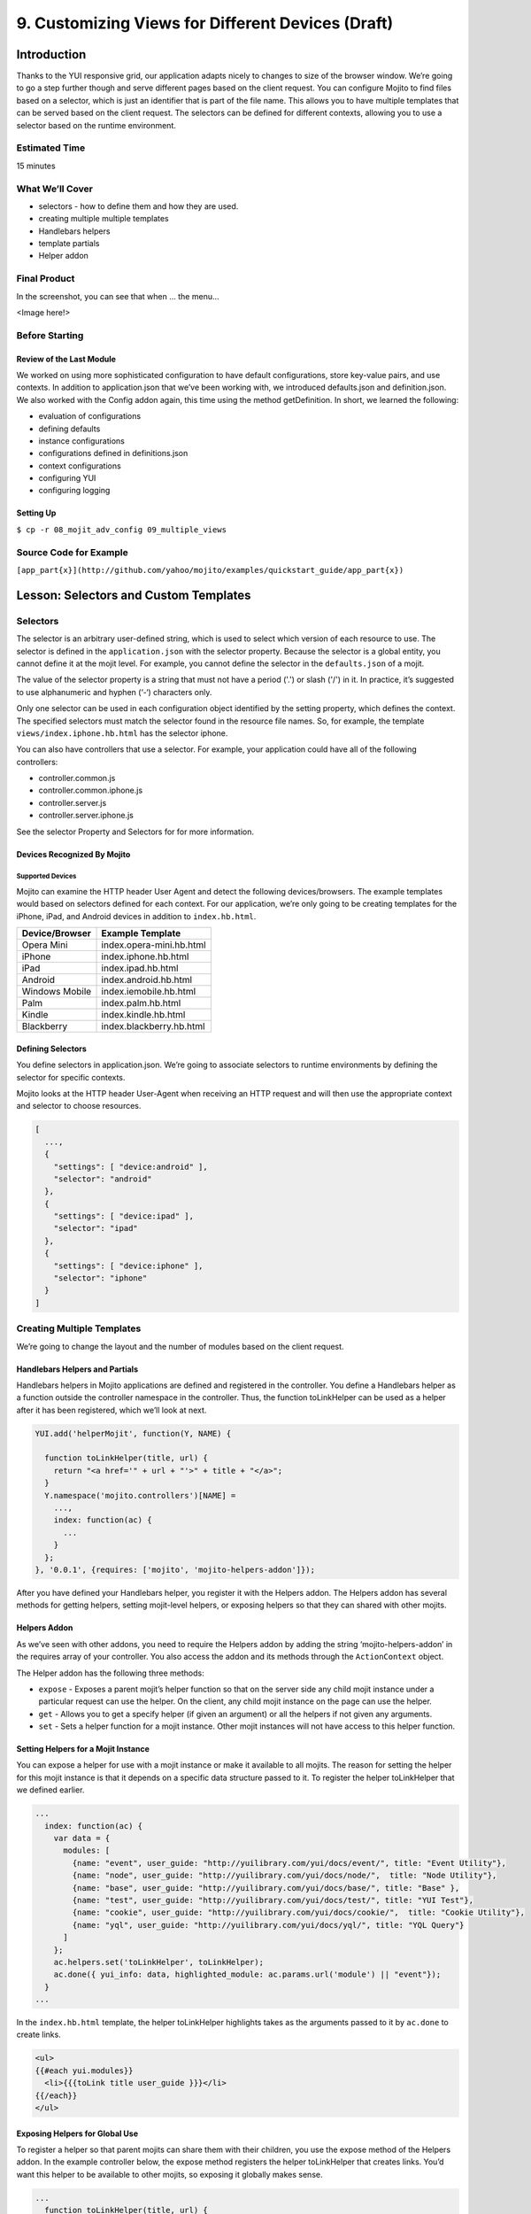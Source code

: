 ==================================================
9. Customizing Views for Different Devices (Draft)
==================================================

Introduction
============

Thanks to the YUI responsive grid, our application adapts nicely to changes to size 
of the browser window. We’re going to go a step further though and serve different pages 
based on the client request. You can configure Mojito to find files based on a selector, 
which is just an identifier that is part of the file name. This allows you to have multiple 
templates that can be served based on the client request. The selectors can be defined for 
different contexts, allowing you to use a selector based on the runtime environment. 

Estimated Time
--------------

15 minutes

What We’ll Cover
----------------

- selectors - how to define them and how they are used.
- creating multiple multiple templates
- Handlebars helpers
- template partials
- Helper addon

Final Product
-------------

In the screenshot, you can see that when ... the menu...

<Image here!>

Before Starting
---------------

Review of the Last Module
#########################

We worked on using more sophisticated configuration to have default configurations, 
store key-value pairs, and use contexts. In addition to application.json that we’ve 
been working with, we introduced defaults.json and definition.json. We also worked 
with the Config addon again, this time using the method getDefinition. In short, 
we learned the following:

- evaluation of configurations
- defining defaults
- instance configurations
- configurations defined in definitions.json
- context configurations
- configuring YUI
- configuring logging


Setting Up
##########

``$ cp -r 08_mojit_adv_config 09_multiple_views``

Source Code for Example
-----------------------

``[app_part{x}](http://github.com/yahoo/mojito/examples/quickstart_guide/app_part{x})``

Lesson: Selectors and Custom Templates
======================================

Selectors
---------

The selector is an arbitrary user-defined string, which is used to select which 
version of each resource to use. The selector is defined in the ``application.json`` 
with the selector property. Because the selector is a global entity, you cannot 
define it at the mojit level. For example, you cannot define the selector in the
``defaults.json`` of a mojit.

The value of the selector property is a string that must not have a period ('.') 
or slash ('/') in it. In practice, it’s suggested to use alphanumeric and hyphen (‘-‘) 
characters only.

Only one selector can be used in each configuration object identified by the setting 
property, which defines the context. The specified selectors must match the selector 
found in the resource file names. So, for example, the template ``views/index.iphone.hb.html`` 
has the selector iphone.

You can also have controllers that use a selector. For example, your application could 
have all of the following controllers:

- controller.common.js
- controller.common.iphone.js
- controller.server.js
- controller.server.iphone.js

See the selector Property and Selectors for for more information.

Devices Recognized By Mojito
############################

Supported Devices
*****************

Mojito can examine the HTTP header User Agent and detect the following devices/browsers. 
The example templates would based on selectors defined for each context. For our application, 
we’re only going to be creating templates for the iPhone, iPad, and Android devices in 
addition to ``index.hb.html``.

+-----------------+---------------------------+
| Device/Browser  | Example Template          |
+=================+===========================+
| Opera Mini      | index.opera-mini.hb.html  |
+-----------------+---------------------------+
| iPhone          | index.iphone.hb.html      |
+-----------------+---------------------------+
| iPad            | index.ipad.hb.html        |
+-----------------+---------------------------+
| Android         | index.android.hb.html     |
+-----------------+---------------------------+
| Windows Mobile  | index.iemobile.hb.html    |
+-----------------+---------------------------+
| Palm            | index.palm.hb.html        |
+-----------------+---------------------------+
| Kindle          | index.kindle.hb.html      |
+-----------------+---------------------------+
| Blackberry      | index.blackberry.hb.html  |
+-----------------+---------------------------+


Defining Selectors
##################

You define selectors in application.json. We’re going to associate selectors to 
runtime environments by defining the selector for specific contexts. 

Mojito looks at the HTTP header User-Agent when receiving an HTTP request and will 
then use the appropriate context and selector to choose resources. 

.. code-block:: javascript

   [
     ...,
     {
       "settings": [ "device:android" ], 
       "selector": "android" 
     },
     { 
       "settings": [ "device:ipad" ], 
       "selector": "ipad" 
     },
     {
       "settings": [ "device:iphone" ], 
       "selector": "iphone" 
     }
   ]

Creating Multiple Templates
---------------------------

We’re going to change the layout and the number of modules based on the client 
request. 

Handlebars Helpers and Partials
###############################

Handlebars helpers in Mojito applications are defined and registered in the 
controller. You define a Handlebars helper as a function outside the controller 
namespace in the controller. Thus, the function toLinkHelper can be used as a 
helper after it has been registered, which we’ll look at next.

.. code-block:: javascript

   YUI.add('helperMojit', function(Y, NAME) {

     function toLinkHelper(title, url) {
       return "<a href='" + url + "'>" + title + "</a>";
     }
     Y.namespace('mojito.controllers')[NAME] = 
       ...,
       index: function(ac) {
         ...
       }
     };
   }, '0.0.1', {requires: ['mojito', 'mojito-helpers-addon']});

After you have defined your Handlebars helper, you register it with the Helpers 
addon. The Helpers addon has several methods for getting helpers, setting 
mojit-level helpers, or exposing helpers so that they can shared with other mojits.

Helpers Addon
#############

As we’ve seen with other addons, you need to require the Helpers addon by adding 
the string ‘mojito-helpers-addon’ in the requires array of your controller. 
You also access the addon and its methods through the ``ActionContext`` object.

The Helper addon has the following three methods:

- ``expose`` - Exposes a parent mojit’s helper function so that on the server 
  side any child mojit instance under a particular request can use the helper. 
  On the client, any child mojit instance on the page can use the helper.
- ``get`` - Allows you to get a specify helper (if given an argument) or all 
  the helpers if not given any arguments.
- ``set`` - Sets a helper function for a mojit instance. Other mojit instances 
  will not have access to this helper function.

Setting Helpers for a Mojit Instance
####################################

You can expose a helper for use with a mojit instance or make it available to all 
mojits. The reason for setting the helper for this mojit instance is that it depends 
on a specific data structure passed to it. To register the helper toLinkHelper that 
we defined earlier.

.. code-block:: javascript

   ...
     index: function(ac) {
       var data = {
         modules: [
           {name: "event", user_guide: "http://yuilibrary.com/yui/docs/event/", title: "Event Utility"},
           {name: "node", user_guide: "http://yuilibrary.com/yui/docs/node/",  title: "Node Utility"},
           {name: "base", user_guide: "http://yuilibrary.com/yui/docs/base/", title: "Base" },
           {name: "test", user_guide: "http://yuilibrary.com/yui/docs/test/", title: "YUI Test"},
           {name: "cookie", user_guide: "http://yuilibrary.com/yui/docs/cookie/",  title: "Cookie Utility"},
           {name: "yql", user_guide: "http://yuilibrary.com/yui/docs/yql/", title: "YQL Query"}
         ]
       };
       ac.helpers.set('toLinkHelper', toLinkHelper);
       ac.done({ yui_info: data, highlighted_module: ac.params.url('module') || "event"});
     }
   ...

In the ``index.hb.html`` template, the helper toLinkHelper highlights takes as the arguments passed to it by 
``ac.done`` to create links.

.. code-block:: html

   <ul>
   {{#each yui.modules}}
     <li>{{{toLink title user_guide }}}</li>
   {{/each}}
   </ul>

Exposing Helpers for Global Use
###############################

To register a helper so that parent mojits can share them with their children, you 
use the expose method of the Helpers addon. In the example controller below, the 
expose method registers the helper toLinkHelper that creates links. You’d want this 
helper to be available to other mojits, so exposing it globally makes sense.

.. code-block:: javascript

   ...
     function toLinkHelper(title, url) {
       return "<a href='" + url + "'>" + title + "</a>";
     }
     index: function(ac) {
       var data = {
         modules: [
           {name: "event", user_guide: "http://yuilibrary.com/yui/docs/event/", title: "Event Utility"},
           {name: "node", user_guide: "http://yuilibrary.com/yui/docs/node/",  title: "Node Utility"},
           {name: "base", user_guide: "http://yuilibrary.com/yui/docs/base/", title: "Base" },
           {name: "test", user_guide: "http://yuilibrary.com/yui/docs/test/", title: "YUI Test"},
           {name: "cookie", user_guide: "http://yuilibrary.com/yui/docs/cookie/",  title: "Cookie Utility"},
           {name: "yql", user_guide: "http://yuilibrary.com/yui/docs/yql/", title: "YQL Query"}
         ]
       };
       ac.helpers.expose('toLink',toLinkHelper);
       ac.done({ yui_info: data });
     }
   ...


Using the Helper in the Template
################################

After you define your handler and then register it with the ``Helper`` addon, you can 
use the handler in your template. In the template ``index.hb.html`` below, the 
Handlebars block helper each iterates through the objects contained in the array 
``yui_info.modules``, and then the custom helper toLink creates links with the values 
of the properties title and user_guide:

.. code-block:: javascript

   <div id="{{mojit_view_id}}">
     <h3>YUI Modules</h3>
     <ul>
     {{#each yui_info.modules}}
       <li>{{{toLink title user_guide }}}</li>
     {{/each}}
     </ul>
   </div>

Partials
########

Handlebars partials are simply templates using Handlebars expressions that other 
templates can include. Mojito allows you to have both global (shared by all mojits) 
or local (available only to one mojit) partials depending on the context. Global 
and local partials are used the same way in templates, but the location of the 
partials is different. Data that is available to templates is also available to 
partials.

Now let’s look at the file naming convention, location, and usage of partials 
before finishing up with a simple example.

File Naming Convention
**********************

The file name for partials is similar to templates using Handlebars except ``{partial_name}`` 
replaces ``{controller_function}``: ``{partial_name}.[{selector}].hb.html``

Location of Partials
********************

Global Partials
^^^^^^^^^^^^^^^

``{app_dir}/views/partials``

Thus, the global partial ``foo.hb.html`` in the application ``bar_app`` would be located at
``bar_app/views/partials/foo.hb.html``.

Local Partials
^^^^^^^^^^^^^^

``{app_dir}/mojits/{mojit_name}/views/partials``

Thus, the local partial foo.hb.html in the mojit bar_mojit would be located at
``mojits/bar_mojit/views/partials/foo.hb.html``.

Using Partials in Templates
***************************

To use a partial, the template uses the following syntax: ``{{> partial_name}}``

To use the partial ``status.hb.html``, you would included the following in a 
template: ``{{> status }}``

Example
^^^^^^^

``/my_news_app/views/partials/global_news.hb.html``

.. code-block:: html

   <div>
     <h3>Global News</h3>
     {{global_news_stories}}
   </div>

``/my_news_app/mojits/newsMojit/views/partials/local_news.hb.html``

.. code-block:: html

   <div>
     <h3>Local News</h3>
     {{local_news_stories}}
   </div>

``/my_news_app/mojits/newsMojit/views/index.hb.html``

.. code-block:: html

   <div id="{{mojit_view_id}}">
     <h2>Today's News Stories</h2>
     {{> global_news}}
     {{> local_news}}
   </div>




Creating the Application
========================

#. After you have copied the application that you made in the 
   last module (see Setting Up), change into the application 
   ``05_getting_data``.
#. Let’s create the Twitter mojits that get Twitter data for us.

   ``$ mojito create mojit twitterMojit``

Troubleshooting
===============

Problem One
-----------

Nulla pharetra aliquam neque sed tincidunt. Donec nisi eros, sagittis vitae lobortis nec, 
interdum sed ipsum. Quisque congue tempor odio, a volutpat eros hendrerit nec. 

Problem Two
-----------

Nulla pharetra aliquam neque sed tincidunt. Donec nisi eros, sagittis vitae lobortis nec, 
interdum sed ipsum. Quisque congue tempor odio, a volutpat eros hendrerit nec.  

Summary
=======


Q&A
===

Test Yourself
=============



Terms
=====


Source Code
===========

``[app_part{x}](http://github.com/yahoo/mojito/examples/quickstart_guide/app_part{x})``

Further Reading
===============

``[Mojito Doc](http://developer.yahoo.com/cocktails/mojito/docs/)``


